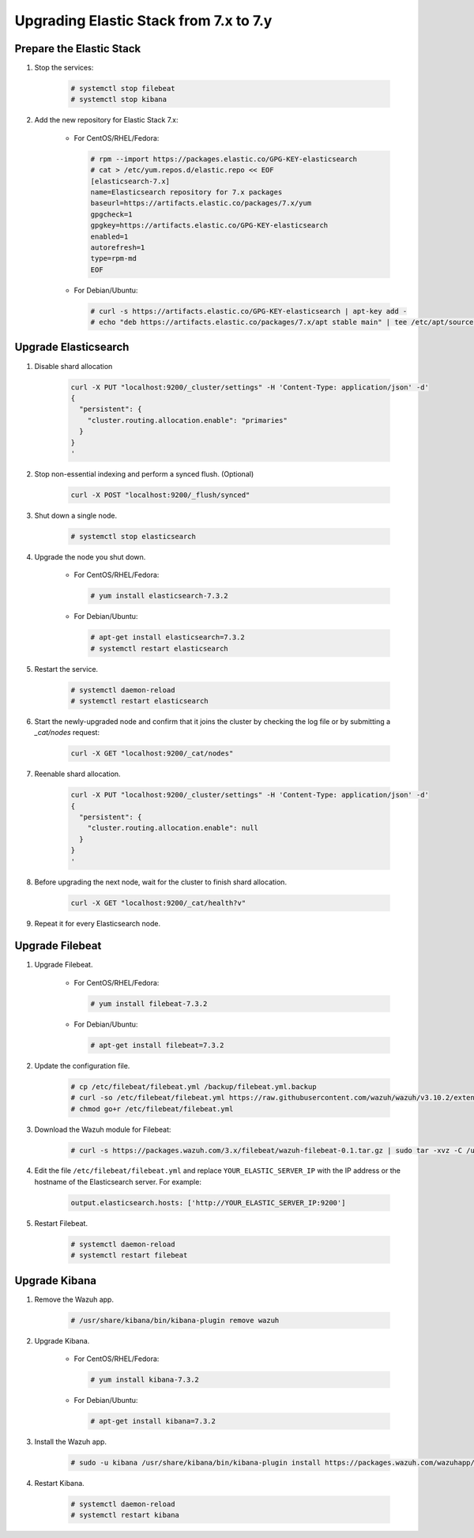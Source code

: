 .. Copyright (C) 2019 Wazuh, Inc.

.. _elastic_server_minor_upgrade:

Upgrading Elastic Stack from 7.x to 7.y
=======================================

Prepare the Elastic Stack
-------------------------

#. Stop the services:

    .. code-block:: console

      # systemctl stop filebeat
      # systemctl stop kibana

#. Add the new repository for Elastic Stack 7.x:

    * For CentOS/RHEL/Fedora:

      .. code-block:: console

        # rpm --import https://packages.elastic.co/GPG-KEY-elasticsearch
        # cat > /etc/yum.repos.d/elastic.repo << EOF
        [elasticsearch-7.x]
        name=Elasticsearch repository for 7.x packages
        baseurl=https://artifacts.elastic.co/packages/7.x/yum
        gpgcheck=1
        gpgkey=https://artifacts.elastic.co/GPG-KEY-elasticsearch
        enabled=1
        autorefresh=1
        type=rpm-md
        EOF

    * For Debian/Ubuntu:

      .. code-block:: console

        # curl -s https://artifacts.elastic.co/GPG-KEY-elasticsearch | apt-key add -
        # echo "deb https://artifacts.elastic.co/packages/7.x/apt stable main" | tee /etc/apt/sources.list.d/elastic-7.x.list


Upgrade Elasticsearch
---------------------

#. Disable shard allocation

    .. code-block:: bash

      curl -X PUT "localhost:9200/_cluster/settings" -H 'Content-Type: application/json' -d'
      {
        "persistent": {
          "cluster.routing.allocation.enable": "primaries"
        }
      }
      '

#. Stop non-essential indexing and perform a synced flush. (Optional)

    .. code-block:: bash

      curl -X POST "localhost:9200/_flush/synced"

#. Shut down a single node.

    .. code-block:: console

      # systemctl stop elasticsearch

#. Upgrade the node you shut down.

    * For CentOS/RHEL/Fedora:

      .. code-block:: console

        # yum install elasticsearch-7.3.2

    * For Debian/Ubuntu:

      .. code-block:: console

        # apt-get install elasticsearch=7.3.2
        # systemctl restart elasticsearch

#. Restart the service.

    .. code-block:: console

      # systemctl daemon-reload
      # systemctl restart elasticsearch

#. Start the newly-upgraded node and confirm that it joins the cluster by checking the log file or by submitting a *_cat/nodes* request:

    .. code-block:: bash

      curl -X GET "localhost:9200/_cat/nodes"

#. Reenable shard allocation.

    .. code-block:: bash

      curl -X PUT "localhost:9200/_cluster/settings" -H 'Content-Type: application/json' -d'
      {
        "persistent": {
          "cluster.routing.allocation.enable": null
        }
      }
      '

#. Before upgrading the next node, wait for the cluster to finish shard allocation.

    .. code-block:: bash

      curl -X GET "localhost:9200/_cat/health?v"

#. Repeat it for every Elasticsearch node.

Upgrade Filebeat
----------------

#. Upgrade Filebeat.

    * For CentOS/RHEL/Fedora:

      .. code-block:: console

        # yum install filebeat-7.3.2

    * For Debian/Ubuntu:

      .. code-block:: console

        # apt-get install filebeat=7.3.2

#. Update the configuration file.

    .. code-block:: console

      # cp /etc/filebeat/filebeat.yml /backup/filebeat.yml.backup
      # curl -so /etc/filebeat/filebeat.yml https://raw.githubusercontent.com/wazuh/wazuh/v3.10.2/extensions/filebeat/7.x/filebeat.yml
      # chmod go+r /etc/filebeat/filebeat.yml

#. Download the Wazuh module for Filebeat:

    .. code-block:: console

      # curl -s https://packages.wazuh.com/3.x/filebeat/wazuh-filebeat-0.1.tar.gz | sudo tar -xvz -C /usr/share/filebeat/module

#. Edit the file ``/etc/filebeat/filebeat.yml`` and replace ``YOUR_ELASTIC_SERVER_IP`` with the IP address or the hostname of the Elasticsearch server. For example:

    .. code-block:: yaml

      output.elasticsearch.hosts: ['http://YOUR_ELASTIC_SERVER_IP:9200']

#. Restart Filebeat.

    .. code-block:: console

      # systemctl daemon-reload
      # systemctl restart filebeat

Upgrade Kibana
--------------

#. Remove the Wazuh app.

    .. code-block:: console

      # /usr/share/kibana/bin/kibana-plugin remove wazuh

#. Upgrade Kibana.

    * For CentOS/RHEL/Fedora:

      .. code-block:: console

        # yum install kibana-7.3.2

    * For Debian/Ubuntu:

      .. code-block:: console

        # apt-get install kibana=7.3.2

#. Install the Wazuh app.

    .. code-block:: console

      # sudo -u kibana /usr/share/kibana/bin/kibana-plugin install https://packages.wazuh.com/wazuhapp/wazuhapp-3.10.2_7.3.2.zip

#. Restart Kibana.

    .. code-block:: console

      # systemctl daemon-reload
      # systemctl restart kibana
